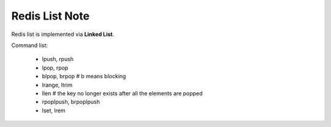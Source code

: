 Redis List Note
===============

Redis list is implemented via **Linked List**.

Command list:

    - lpush, rpush
    - lpop, rpop
    - blpop, brpop # b means blocking
    - lrange, ltrim
    - llen # the key no longer exists after all the elements are popped
    - rpoplpush, brpoplpush
    - lset, lrem

